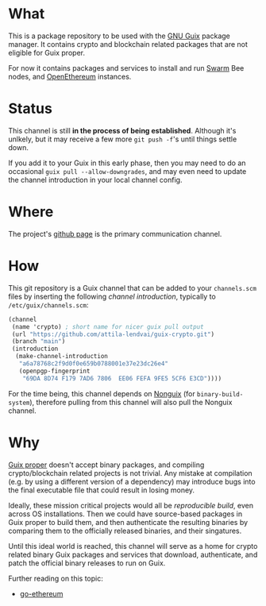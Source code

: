 # -*- mode: org; coding: utf-8-unix  -*-

* What
This is a package repository to be used with the [[https://www.gnu.org/software/guix/][GNU Guix]] package
manager. It contains crypto and blockchain related packages that are
not eligible for Guix proper.

For now it contains packages and services to install and run [[https://www.ethswarm.org/][Swarm]] Bee nodes,
and [[https://openethereum.org/][OpenEthereum]] instances.

* Status
This channel is still *in the process of being established*. Although it's
unlkely, but it may receive a few more =git push -f='s until things settle down.

If you add it to your Guix in this early phase, then you may need to do an
occasional =guix pull --allow-downgrades=, and may even need to update the
channel introduction in your local channel config.

* Where
The project's [[https://github.com/attila-lendvai/guix-crypto][github page]] is the primary communication channel.

* How
This git repository is a Guix channel that can be added to your
=channels.scm= files by inserting the following /channel
introduction/, typically to =/etc/guix/channels.scm=:

#+BEGIN_SRC scheme
  (channel
   (name 'crypto) ; short name for nicer guix pull output
   (url "https://github.com/attila-lendvai/guix-crypto.git")
   (branch "main")
   (introduction
    (make-channel-introduction
     "a6a78768c2f9d0f0e659b0788001e37e23dc26e4"
     (openpgp-fingerprint
      "69DA 8D74 F179 7AD6 7806  EE06 FEFA 9FE5 5CF6 E3CD"))))
#+END_SRC

For the time being, this channel depends on [[https://gitlab.com/nonguix/nonguix][Nonguix]] (for
=binary-build-system=), therefore pulling from this channel will also
pull the Nonguix channel.

* Why
[[https://guix.gnu.org/][Guix proper]] doesn't accept binary packages, and compiling
crypto/blockchain related projects is not trivial. Any mistake at
compilation (e.g. by using a different version of a dependency) may
introduce bugs into the final executable file that could result in losing
money.

Ideally, these mission critical projects would all be /reproducible
build/, even across OS installations. Then we could have source-based
packages in Guix proper to build them, and then authenticate the
resulting binaries by comparing them to the officially released
binaries, and their singatures.

Until this ideal world is reached, this channel will serve as a home for crypto
related binary Guix packages and services that download, authenticate, and patch
the official binary releases to run on Guix.

Further reading on this topic:
- [[https://github.com/ethereum/go-ethereum/issues/18292][go-ethereum]]
